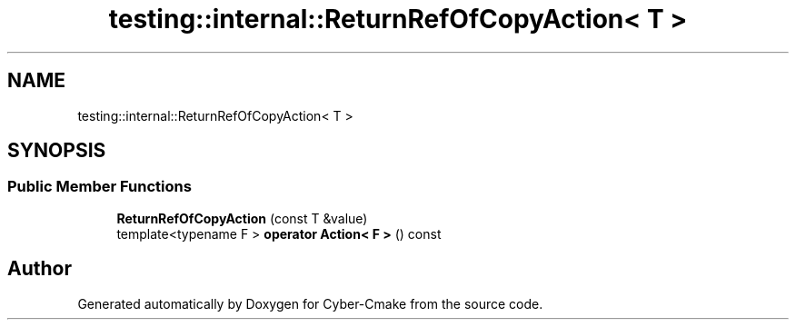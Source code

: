 .TH "testing::internal::ReturnRefOfCopyAction< T >" 3 "Sun Sep 3 2023" "Version 8.0" "Cyber-Cmake" \" -*- nroff -*-
.ad l
.nh
.SH NAME
testing::internal::ReturnRefOfCopyAction< T >
.SH SYNOPSIS
.br
.PP
.SS "Public Member Functions"

.in +1c
.ti -1c
.RI "\fBReturnRefOfCopyAction\fP (const T &value)"
.br
.ti -1c
.RI "template<typename F > \fBoperator Action< F >\fP () const"
.br
.in -1c

.SH "Author"
.PP 
Generated automatically by Doxygen for Cyber-Cmake from the source code\&.
